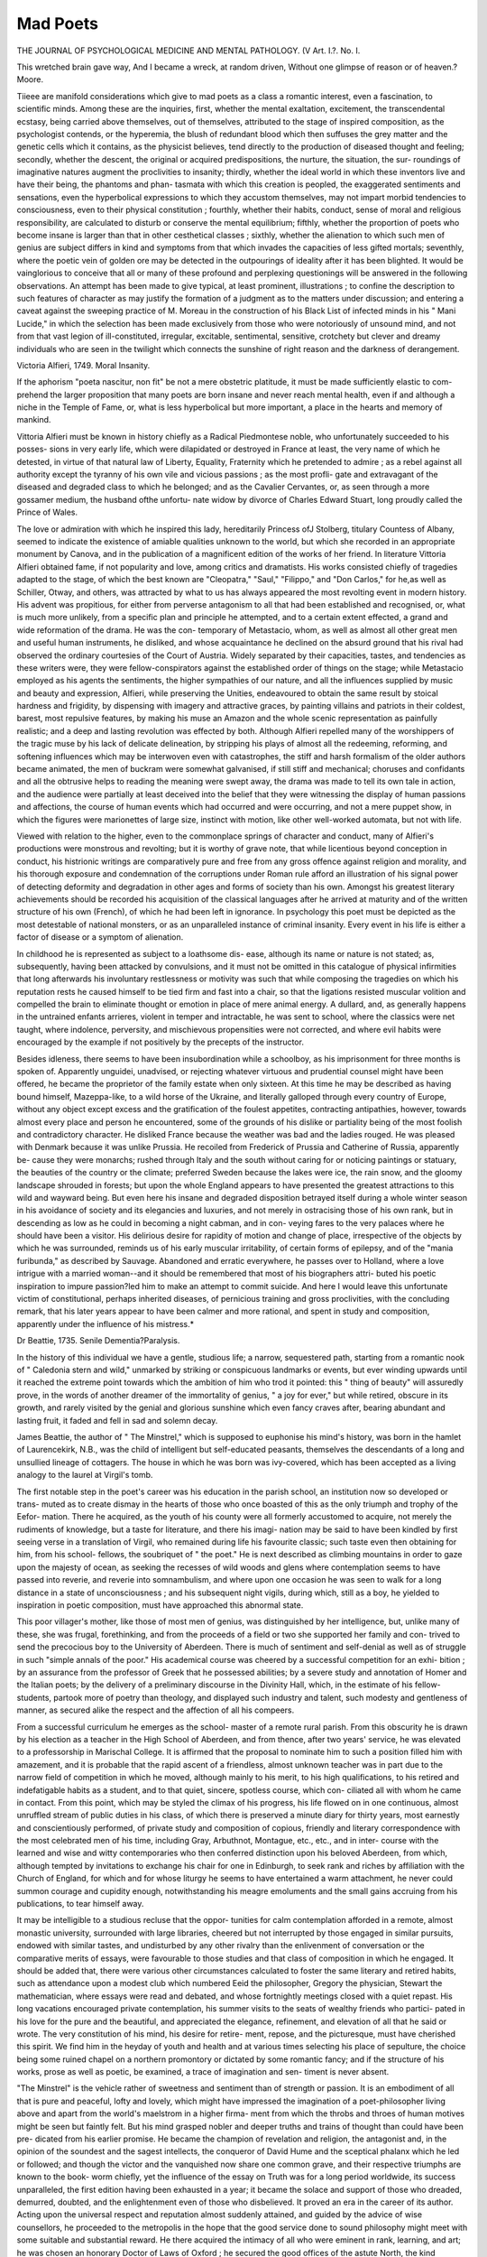 Mad Poets
==========

THE JOURNAL
OF PSYCHOLOGICAL MEDICINE AND MENTAL PATHOLOGY.
(V
Art. I.?.
No. I.

This wretched brain gave way,
And I became a wreck, at random driven,
Without one glimpse of reason or of heaven.?Moore.

Tiieee are manifold considerations which give to mad poets as
a class a romantic interest, even a fascination, to scientific
minds. Among these are the inquiries, first, whether the
mental exaltation, excitement, the transcendental ecstasy, being
carried above themselves, out of themselves, attributed to the
stage of inspired composition, as the psychologist contends, or
the hyperemia, the blush of redundant blood which then suffuses
the grey matter and the genetic cells which it contains, as the
physicist believes, tend directly to the production of diseased
thought and feeling; secondly, whether the descent, the original
or acquired predispositions, the nurture, the situation, the sur-
roundings of imaginative natures augment the proclivities to
insanity; thirdly, whether the ideal world in which these
inventors live and have their being, the phantoms and phan-
tasmata with which this creation is peopled, the exaggerated
sentiments and sensations, even the hyperbolical expressions
to which they accustom themselves, may not impart morbid
tendencies to consciousness, even to their physical constitution ;
fourthly, whether their habits, conduct, sense of moral and
religious responsibility, are calculated to disturb or conserve the
mental equilibrium; fifthly, whether the proportion of poets
who become insane is larger than that in other cesthetical
classes ; sixthly, whether the alienation to which such men of
genius are subject differs in kind and symptoms from that
which invades the capacities of less gifted mortals; seventhly,
where the poetic vein of golden ore may be detected in the
outpourings of ideality after it has been blighted. It would
be vainglorious to conceive that all or many of these profound
and perplexing questionings will be answered in the following
observations. An attempt has been made to give typical, at
least prominent, illustrations ; to confine the description to such
features of character as may justify the formation of a judgment
as to the matters under discussion; and entering a caveat
against the sweeping practice of M. Moreau in the construction
of his Black List of infected minds in his " Mani Lucide," in
which the selection has been made exclusively from those who
were notoriously of unsound mind, and not from that vast legion
of ill-constituted, irregular, excitable, sentimental, sensitive,
crotchety but clever and dreamy individuals who are seen in
the twilight which connects the sunshine of right reason and
the darkness of derangement.

Victoria Alfieri, 1749.
Moral Insanity.

If the aphorism "poeta nascitur, non fit" be not a mere
obstetric platitude, it must be made sufficiently elastic to com-
prehend the larger proposition that many poets are born insane
and never reach mental health, even if and although a niche in
the Temple of Fame, or, what is less hyperbolical but more
important, a place in the hearts and memory of mankind.

Vittoria Alfieri must be known in history chiefly as a Radical
Piedmontese noble, who unfortunately succeeded to his posses-
sions in very early life, which were dilapidated or destroyed in
France at least, the very name of which he detested, in virtue
of that natural law of Liberty, Equality, Fraternity which he
pretended to admire ; as a rebel against all authority except the
tyranny of his own vile and vicious passions ; as the most profli-
gate and extravagant of the diseased and degraded class to
which he belonged; and as the Cavalier Cervantes, or, as seen
through a more gossamer medium, the husband ofthe unfortu-
nate widow by divorce of Charles Edward Stuart, long proudly
called the Prince of Wales.

The love or admiration with which he inspired this lady,
hereditarily Princess ofJ Stolberg, titulary Countess of Albany,
seemed to indicate the existence of amiable qualities unknown
to the world, but which she recorded in an appropriate monument
by Canova, and in the publication of a magnificent edition of
the works of her friend. In literature Vittoria Alfieri obtained
fame, if not popularity and love, among critics and dramatists.
His works consisted chiefly of tragedies adapted to the stage, of
which the best known are "Cleopatra," "Saul," "Filippo," and
"Don Carlos," for he,as well as Schiller, Otway, and others, was
attracted by what to us has always appeared the most revolting
event in modern history. His advent was propitious, for either
from perverse antagonism to all that had been established and
recognised, or, what is much more unlikely, from a specific plan
and principle he attempted, and to a certain extent effected, a
grand and wide reformation of the drama. He was the con-
temporary of Metastacio, whom, as well as almost all other great
men and useful human instruments, he disliked, and whose
acquaintance he declined on the absurd ground that his rival
had observed the ordinary courtesies of the Court of Austria.
Widely separated by their capacities, tastes, and tendencies as
these writers were, they were fellow-conspirators against the
established order of things on the stage; while Metastacio
employed as his agents the sentiments, the higher sympathies
of our nature, and all the influences supplied by music and
beauty and expression, Alfieri, while preserving the Unities,
endeavoured to obtain the same result by stoical hardness and
frigidity, by dispensing with imagery and attractive graces, by
painting villains and patriots in their coldest, barest, most
repulsive features, by making his muse an Amazon and the
whole scenic representation as painfully realistic; and a deep
and lasting revolution was effected by both. Although Alfieri
repelled many of the worshippers of the tragic muse by his
lack of delicate delineation, by stripping his plays of almost all
the redeeming, reforming, and softening influences which may
be interwoven even with catastrophes, the stiff and harsh
formalism of the older authors became animated, the men of
buckram were somewhat galvanised, if still stiff and mechanical;
choruses and confidants and all the obtrusive helps to reading
the meaning were swept away, the drama was made to tell its
own tale in action, and the audience were partially at least
deceived into the belief that they were witnessing the display of
human passions and affections, the course of human events which
had occurred and were occurring, and not a mere puppet show,
in which the figures were marionettes of large size, instinct
with motion, like other well-worked automata, but not with life.

Viewed with relation to the higher, even to the commonplace
springs of character and conduct, many of Alfieri's productions
were monstrous and revolting; but it is worthy of grave note,
that while licentious beyond conception in conduct, his histrionic
writings are comparatively pure and free from any gross offence
against religion and morality, and his thorough exposure and
condemnation of the corruptions under Roman rule afford an
illustration of his signal power of detecting deformity and
degradation in other ages and forms of society than his own.
Amongst his greatest literary achievements should be recorded
his acquisition of the classical languages after he arrived at
maturity and of the written structure of his own (French), of
which he had been left in ignorance. In psychology this poet
must be depicted as the most detestable of national monsters, or
as an unparalleled instance of criminal insanity. Every event in
his life is either a factor of disease or a symptom of alienation.

In childhood he is represented as subject to a loathsome dis-
ease, although its name or nature is not stated; as, subsequently,
having been attacked by convulsions, and it must not be omitted
in this catalogue of physical infirmities that long afterwards his
involuntary restlessness or motivity was such that while composing
the tragedies on which his reputation rests he caused himself to
be tied firm and fast into a chair, so that the ligations resisted
muscular volition and compelled the brain to eliminate thought
or emotion in place of mere animal energy. A dullard, and,
as generally happens in the untrained enfants arrieres, violent
in temper and intractable, he was sent to school, where the
classics were net taught, where indolence, perversity, and
mischievous propensities were not corrected, and where evil
habits were encouraged by the example if not positively by the
precepts of the instructor.

Besides idleness, there seems to have been insubordination
while a schoolboy, as his imprisonment for three months is
spoken of. Apparently unguidei, unadvised, or rejecting
whatever virtuous and prudential counsel might have been
offered, he became the proprietor of the family estate when
only sixteen. At this time he may be described as having
bound himself, Mazeppa-like, to a wild horse of the Ukraine,
and literally galloped through every country of Europe,
without any object except excess and the gratification of the
foulest appetites, contracting antipathies, however, towards
almost every place and person he encountered, some of the
grounds of his dislike or partiality being of the most foolish
and contradictory character. He disliked France because the
weather was bad and the ladies rouged. He was pleased with
Denmark because it was unlike Prussia. He recoiled from
Frederick of Prussia and Catherine of Russia, apparently be-
cause they were monarchs; rushed through Italy and the
south without caring for or noticing paintings or statuary, the
beauties of the country or the climate; preferred Sweden
because the lakes were ice, the rain snow, and the gloomy
landscape shrouded in forests; but upon the whole England
appears to have presented the greatest attractions to this wild
and wayward being. But even here his insane and degraded
disposition betrayed itself during a whole winter season in his
avoidance of society and its elegancies and luxuries, and not
merely in ostracising those of his own rank, but in descending
as low as he could in becoming a night cabman, and in con-
veying fares to the very palaces where he should have been a
visitor. His delirious desire for rapidity of motion and change
of place, irrespective of the objects by which he was surrounded,
reminds us of his early muscular irritability, of certain forms
of epilepsy, and of the "mania furibunda," as described by
Sauvage. Abandoned and erratic everywhere, he passes over
to Holland, where a love intrigue with a married woman--and
it should be remembered that most of his biographers attri-
buted his poetic inspiration to impure passion?led him to make
an attempt to commit suicide. And here I would leave this
unfortunate victim of constitutional, perhaps inherited diseases,
of pernicious training and gross proclivities, with the concluding
remark, that his later years appear to have been calmer and
more rational, and spent in study and composition, apparently
under the influence of his mistress.*

Dr Beattie, 1735.
Senile Dementia?Paralysis.

In the history of this individual we have a gentle,
studious life; a narrow, sequestered path, starting from
a romantic nook of " Caledonia stern and wild," unmarked
by striking or conspicuous landmarks or events, but ever
winding upwards until it reached the extreme point towards
which the ambition of him who trod it pointed: this " thing
of beauty" will assuredly prove, in the words of another
dreamer of the immortality of genius, " a joy for ever," but
while retired, obscure in its growth, and rarely visited by the
genial and glorious sunshine which even fancy craves after,
bearing abundant and lasting fruit, it faded and fell in sad and
solemn decay.

James Beattie, the author of " The Minstrel," which is
supposed to euphonise his mind's history, was born in the
hamlet of Laurencekirk, N.B., was the child of intelligent but
self-educated peasants, themselves the descendants of a long
and unsullied lineage of cottagers. The house in which he
was born was ivy-covered, which has been accepted as a living
analogy to the laurel at Virgil's tomb.

The first notable step in the poet's career was his education
in the parish school, an institution now so developed or trans-
muted as to create dismay in the hearts of those who once
boasted of this as the only triumph and trophy of the Eefor-
mation. There he acquired, as the youth of his county were
all formerly accustomed to acquire, not merely the rudiments
of knowledge, but a taste for literature, and there his imagi-
nation may be said to have been kindled by first seeing verse
in a translation of Virgil, who remained during life his favourite
classic; such taste even then obtaining for him, from his school-
fellows, the soubriquet of " the poet." He is next described as
climbing mountains in order to gaze upon the majesty of
ocean, as seeking the recesses of wild woods and glens where
contemplation seems to have passed into reverie, and reverie
into somnambulism, and where upon one occasion he was seen
to walk for a long distance in a state of unconsciousness ; and
his subsequent night vigils, during which, still as a boy, he yielded
to inspiration in poetic composition, must have approached this
abnormal state.

This poor villager's mother, like those of most men of
genius, was distinguished by her intelligence, but, unlike
many of these, she was frugal, forethinking, and from the
proceeds of a field or two she supported her family and con-
trived to send the precocious boy to the University of Aberdeen.
There is much of sentiment and self-denial as well as of
struggle in such "simple annals of the poor." His academical
course was cheered by a successful competition for an exhi-
bition ; by an assurance from the professor of Greek that he
possessed abilities; by a severe study and annotation of Homer
and the Italian poets; by the delivery of a preliminary discourse
in the Divinity Hall, which, in the estimate of his fellow-
students, partook more of poetry than theology, and displayed
such industry and talent, such modesty and gentleness of
manner, as secured alike the respect and the affection of all his
compeers.

From a successful curriculum he emerges as the school-
master of a remote rural parish.
From this obscurity he is drawn by his election as a
teacher in the High School of Aberdeen, and from thence,
after two years' service, he was elevated to a professorship in
Marischal College. It is affirmed that the proposal to nominate
him to such a position filled him with amazement, and it is
probable that the rapid ascent of a friendless, almost unknown
teacher was in part due to the narrow field of competition in
which he moved, although mainly to his merit, to his high
qualifications, to his retired and indefatigable habits as a
student, and to that quiet, sincere, spotless course, which con-
ciliated all with whom he came in contact. From this point,
which may be styled the climax of his progress, his life flowed
on in one continuous, almost unruffled stream of public duties
in his class, of which there is preserved a minute diary for
thirty years, most earnestly and conscientiously performed, of
private study and composition of copious, friendly and literary
correspondence with the most celebrated men of his time,
including Gray, Arbuthnot, Montague, etc., etc., and in inter-
course with the learned and wise and witty contemporaries who
then conferred distinction upon his beloved Aberdeen, from
which, although tempted by invitations to exchange his chair
for one in Edinburgh, to seek rank and riches by affiliation
with the Church of England, for which and for whose liturgy
he seems to have entertained a warm attachment, he never
could summon courage and cupidity enough, notwithstanding
his meagre emoluments and the small gains accruing from his
publications, to tear himself away.

It may be intelligible to a studious recluse that the oppor-
tunities for calm contemplation afforded in a remote, almost
monastic university, surrounded with large libraries, cheered
but not interrupted by those engaged in similar pursuits,
endowed with similar tastes, and undisturbed by any other
rivalry than the enlivenment of conversation or the comparative
merits of essays, were favourable to those studies and that class
of composition in which he engaged. It should be added that,
there were various other circumstances calculated to foster the
same literary and retired habits, such as attendance upon a
modest club which numbered Eeid the philosopher, Gregory the
physician, Stewart the mathematician, where essays were read
and debated, and whose fortnightly meetings closed with a quiet
repast. His long vacations encouraged private contemplation,
his summer visits to the seats of wealthy friends who partici-
pated in his love for the pure and the beautiful, and appreciated
the elegance, refinement, and elevation of all that he said or
wrote. The very constitution of his mind, his desire for retire-
ment, repose, and the picturesque, must have cherished this
spirit. We find him in the heyday of youth and health and at
various times selecting his place of sepulture, the choice being
some ruined chapel on a northern promontory or dictated by
some romantic fancy; and if the structure of his works, prose
as well as poetic, be examined, a trace of imagination and sen-
timent is never absent.

"The Minstrel" is the vehicle rather of sweetness and
sentiment than of strength or passion. It is an embodiment of
all that is pure and peaceful, lofty and lovely, which might
have impressed the imagination of a poet-philosopher living
above and apart from the world's maelstrom in a higher firma-
ment from which the throbs and throes of human motives might
be seen but faintly felt. But his mind grasped nobler and
deeper truths and trains of thought than could have been pre-
dicated from his earlier promise. He became the champion of
revelation and religion, the antagonist and, in the opinion of
the soundest and the sagest intellects, the conqueror of David
Hume and the sceptical phalanx which he led or followed; and
though the victor and the vanquished now share one common
grave, and their respective triumphs are known to the book-
worm chiefly, yet the influence of the essay on Truth was for a
long period worldwide, its success unparalleled, the first edition
having been exhausted in a year; it became the solace and
support of those who dreaded, demurred, doubted, and the
enlightenment even of those who disbelieved. It proved an
era in the career of its author. Acting upon the universal
respect and reputation almost suddenly attained, and guided by
the advice of wise counsellors, he proceeded to the metropolis
in the hope that the good service done to sound philosophy
might meet with some suitable and substantial reward. He
there acquired the intimacy of all who were eminent in rank,
learning, and art; he was chosen an honorary Doctor of Laws
of Oxford ; he secured the good offices of the astute North, the
kind countenance of the friendly Dartmouth, and the personal
favour and acquaintance of the King, who granted him a pension
of ?200 per annum. His interview and conversation with the
monarch, which lasted, for an hour, and embraced all the subjects
suggested by his book, he has most minutely described; it was
marked by many curious incidents, but two only can be cited ;
his loyal awe and confusion were such as to engender the belief
that the Queen spoke good English, and the King poured forth
expressions of admiration, concluding with the compliment, " I
never stole but one book, and that was yours." It would be
vain to speculate as to whether the transition from the quiet
and regularity of the student and the solitary to the rush and
the tumult and the honours of active life exercised any or what
detrimental effect over his sensitive, susceptible nature ; for,
independently altogether of such causes, he was surrounded for
years by factors of disease, sometimes slow and insidious in their
operation, sometimes sudden and startling, to explain the dark-
ness which clouded the close of life. Dr Beattie married in
1867 a lady in the same station as his own, possessing the accom-
plishments, especially the musical accomplishments of the time,
and those graces and affections which augured favourably for
future happiness ; but this was a short-lived gleam of sunshine.
Hereditary, chronic, continuous madness appeared in her,
became an ever-present and ever-pressing plague spot, which
embittered every hour and contributed to shorten life. That
this sombre colouring of every domestic event must have cast a
shadow of deep and corroding, though concealed sorrow, upon
her companion is proved by experience. More than once I
have known twin sisters mutually deteriorate each other by
incessant intercourse, until insanity, and the same form of
insanity, has been established in both. More frequently have I
been called to the interior of homes to which females, widowed
or maiden, had retired, " the world forgetting, by the world
forgot," who, ignoring the sanitary benefits of society, had
infected each other with moodiness, melancholy, and not merely
an inaptitude, but an incapacity for the doings and duties
incumbent upon them. Still oftener have I had to deal with
alienation in those to whom the custody and care of patients
were entrusted, and who, though occasionally able to escape
from the contagion, the occhelesis in which they lived, became
victims to the presence of the delusions or delirium which
became a sort of moral training, or to the privation of those
antidotes, those antiseptics, those disinfectants which are inac-
cessible to the uneducated. Even every superintendent must
at the close of a day spent constantly in close intimacy with
unhealthy intellects, have felt a vagueness, a confusion, a ques-
tioning?What is truth ? What in this tangled web can I
recognise as fact, what as fiction ?

Then, without a refuge or resting-place except his Grod,
came the death of Dr Beattie's eldest son, his favourite, his
gifted son; and while still reeling under the shock, his
youngest and only surviving child was taken from him. This
bereavement falling on a shattered constitution completely un-
hinged his mind. His memory seems first to have given way ;
even the recollection of his recent love was obliterated, and it
is mournful to hear of him searching the deserted and desolate
apartment for his son, and inquiring where he was or if he had
a son. On gazing at the corpse he ejaculated, evidently in
allusion to his wife's affliction, perhaps with a glimmering sus-
picion of his own, as evidenced by quotations from " Leah," " It
is well that I have no child." He added : " I have now done with
the world and it was true, for he scarcely ever afterwards
engaged in correspondence, reading, or other occupation, sank
into senile dementia (aggravated, hastened perhaps, by stimu-
lants, in which he sought protection from his wife's aggressions),
with its frequent accompaniment of mild dejection, and in-
activity merging into repeated attacks of paralysis, with aphasia,
and terminating in death.

This memorial would be defective were not the fate of this
good and great man adduced as typical of a class. It is sad-
dening to confess that poets of more brilliant, though not
perhaps of more useful abilities and attainments, of as earnest
and inexhaustible industry, and of as unblemished and beautiful
bearing, have apparently succumbed under similar morbid
proclivities, prolonged brain work, even when the source of
gratification, as graduated in accordance with safe and sanitary
rules, seems to entail a Nemesis upon the powers called into
action. It is with a solemn, certainly with no sacrilegious
hand, that I withdraw the veil from the last hours of these
benefactors of mankind.

Of Kobert Southey it is known that when fleeing from
certain warnings of decay and decline on the Continent, his
step was observed to be slow, his manner to be abstracted and
irresolute. He lost his way in familiar places, he ceased to
journalise, his writing was altered. He was not unconscious of
these infirmities, and was accustomed, when his wonted aptitude
forsook him, to touch his forehead, and, while a melancholy
smile flitted over his features, to exclaim, "Memory, memory,
where art thou gone ? " In consequence rather than in despite
of these observances, and of his now desolate home, he con-
tracted his second marriage, and selected, as his last stay and
support, a kindred spirit, who could not merely return affection
and reverence, but the sympathies of genius and fellow-feeling.

His formerly beloved home soon became to him unfamiliar, his
friends and relatives strangers; he moved as an automaton
among them, and among the scenes and the materials of his
former labours of love, his intellect a blank, his kindness and
love dulled, and all but his frame dead. He continued to
wander mechanically in his favourite library, gazing at the
volumes which had been his companions, his coadjutors, his
very mental food, mental nourishment and enjoyment, some-
times reading a portion, but without object and without com-
prehending what he read. The last year of his existence was
passed in a waking sleep, even undisturbed by dreams of con-
sciousness, but complicated by disorders which ended in death.
C. Rogers.?A bachelor all his lifetime. After his eightieth
year he proposed to a young lady of twenty, who received his
addresses somewhat scornfully. Long after lie had passed his
ninetieth year, and when he had almost wholly lost his memory,
he remembered in a dim, faint manner, this particular lady.

" When Mr. Rogers was in an almost unconscious state," said
Lady Morgan to me, " I called at his house with Miss  ,
whom he had offered to marry, in order to inquire after his
health, and leave our cards. His carriage was at the door, and
he was about to be lifted into it for an airing. His faithful
valet suggested that we should accompany him on his ride,
adding that he would surely recognise me, and that he would
take it kindly of me. Miss objected slightly at first, but
we both got into the carriage. After a time I took the old
man by the hand, and said, ' You don't know me, Mr. Eogers,
do you ?' He looked at me with lack-lustre eyes for a while,
but gradually a little gleam of intelligence appeared in them,
and he said very slowly, ' Yes ! I think I know you, but I am
not quite sure. Is it Lady Morgan ?' I told him he was
right. 4 Ah! Lady Morgan,' he replied, ' it is very kind of
you to come and see me.' He then relapsed into unconscious-
ness, and so remained for about ten minutes, when I again took
his hand, and said, ' And as you know me, Mr. Eogers, perhaps
you know this lady also ?' Miss sat on the seat opposite,
and Mr. Rogers, who had not previously observed her, looked at
her attentively, and after an effort, as if he was recalling some fast
disappearing train of thought, said slowly, 'Yes, I know her ;
she has come to marry me.' My companion afterwards told
me she felt as if she could have sunk through the floor of the
carriage ; but Mr. Eogers relapsed into utter unconsciousness,
closed his eyes, and never said another word, or bestowed a
look upon either of us until we deposited him safely at the
door of No. 22, and left him to the care of his valet." *
Sir W. Scott.?It is piteous to read of the last days of Sir
Walter Scott. " His mind, though hopelessly obscured, appeared,
when there was any symptom of consciousness, to be dwelling,
with rare exceptions, on serious and solemn things
Now and then he imagined himself to be administering justice
as sheriff; and once or twice he seemed to be ordering Tom
Purdie about trees. A few times also . . . we could
perceive that his fancy was at Jedburgli, and ' Burk Sir
Walter' escaped him in a melancholy tone. But commonly
whatever we could follow him in was a fragment of the Bible
(especially the prophecies of Isaiah and the Book of Job), or
some petition in the Litany, or a verse of some psalm (in the
* Charles Mackay's Forty Years' Recollections, Vol. i., p. 218.
188 mad poets.

old Scottish metrical version), or some of the magnificent hymns
of the Eomish ritual, in which he had always delighted, but
which probably hung on his memory now in connection with
the Church services he had attended while in Italy. We very
often heard distinctly the cadence of the ' Dies Irseand I think
the very last ' stanza' that we could make out was the first of
a still greater favourite :?
Stabat Mater dolorosa
Juxta crucem lacrymosa,
Dum pendebat Alius.

" The river being in a flood we had to go round a few miles
by Melrose bridge, and during the time this occupied, his woods
and house being within prospect, it required occasionally both
Dr Watson's strength and mine, in addition to Nicolson's, to
keep him in the carriage. After passing the bridge the road
for a couple of miles loses sight of Abbotsford, and he relapsed
into his stupor, but on gaining the bank immediately above it,
his excitement became again ungovernable." * Then came calm,
comparative lucidness, and then silence, and the sleep that
knows no waking. The results of a post-mortem examination
of the brain seem to have been that there was slight turgidity of
the vessels on the surface of the brain ; the cineritious substance
was found of a darker hue than natural; there was a greater
quantity than usual of serum in the ventricles; there were
several small hydatids found in the choroid plexus in the left
hemisphere, and there was distinct ramollissement of the corpus
striatum on the same side. The brain was not large, and the
cranium thinner than it is usually found to be.

Robert Bloomfield, 1766.
Monomania? Partial Dementia.

The golden roll of obscure authors might be greatly
lengthened in England as well as in Scotland, but we shall
confine this record to a few of the noblest names which it
contains. Robert Bloomfield, more generally known as the
"Farmer's Boy," which was the title of his first poem, won the
distinction of elevating the subjects of which he sung above the
level of vulgar or vile country gossip and platitudes, and, in
virtue of this creation of the rude, and the rough, and the
uninviting, into beautiful and graceful fancies and forms, of
raising himself to a rank in which Crabbe and Cowper might
not have disdained to sliare. His father, a tailor, died while he
was an infant; his mother, for her support, kept a dame school,
where he, and we suppose his five brothers and sisters, were
imbued with the first, and we suspect the final rudiments of
education. His next stage of training was as a " farmer's boy,"
in which capacity he acquired that passion for country objects,
and that power of dignifying and describing them, which gives
the combined charms of reality and ideality to the most
commonplace operations and incidents in agricultural life.
Frailty of frame transferred him from his favourite pursuit to
his next experience in the stall of a cobbler, and a garret in
London, where, toiling with six or seven others who paid a shilling
a week for their lodging, and conning the pages of a newspaper
and some stray volumes of poetry, especially Thomson's "Seasons,"
the womb of fame gave birth to his first poem. This offspring
was cradled by the liberality of Capel Lofft, Esq., but on its
public appearance it not only suddenly grew into mature strength
and manhood, but obtained a celebrity which was denied to
" Paradise Lost" ; although the early fate of each was nearly
the same. Within three years 26,000 copies were sold, and sub-
sequently it was translated into French, Italian, and Latin. His
fecundity and fertility seemed to be inexhaustible, and there
appeared in rapid succession, and fulfilling the promise of his
youthful genius, " Wild Flowers," etc. A small sinecure obtained
by the Duke of Grafton proved too burdensome for his delicate
constitution, and although his Grace generously supplied a
pension of a shilling a day, and although he supplemented his
trade as a ladies' shoemaker, to which he returned, by the
construction of iEolian harps, his health and means gave way,
and a forced retirement took place to Shefford, a village in
Bedfordshire. There he died, but of the wreck of his bodily
and mental faculties, or of the storm which may have preceded
the end, we have ascertained nothing except " after much bodily
and mental suffering he sank." * I would conclude by stating on
the authority of Cyrus Redding, who visited the poet when
insane, that he was gentle and harmless in confinement, and
enjoyed considerable freedom of person and action ; his delusions
seem to have been the product of his original fancy, which,
however, they transcended, resembling more clairvoyance than
mere invention. These visions appeared to identify him, per-
sonally, with every striking scene which his memory or reading
had made him familiar with, carrying him from the execution
of Charles I. to the battle of the Nile, which he depicted in
nautical phrases, although he had never seen the sea. It was
remarked, however, that the scene of such phantasmagoria was
no longer the rich level meadows of Northamptonshire, but tbe
hills and dales of Epping Forest. From poems supposed to have
been written while in seclusion, we may quote the following :?

Maid ofWalkherd, meet again
By the wilding in the glen,
By the oak against the door,
"Where we often met before ;
By thy bosom's heaving snow,
By the fondness love shall know,
Maid of Walkherd, meet again
By the wilding in the glen.
By thy hand of slender make,
By thy love I'll ne'er forsake,
By thy heart I'll ne'er betray,
Let me kiss thy tears away ;
I will live and love thee ever,
Love thee and forsake thee never,
Tho' far in other lands to be,
Yet never far from love and thee.*
Thomas Ciiatterton, 1752.
Monomania?Suicide.

It does appear as if fruit of a certain ripeness could be
gathered from thistles or brambles. Thomas Chatterton, the
marvellous boy of Bristol, is accused of having fabricated, between
his twelfth and sixteenth years, not merely heraldic blazonry and
pedigrees, but a large number of poems, which he affirmed had
been written by a monk several hundred years previously, but
discovered by him in a muniment chest in St. Mary's, Redcliffe,
and which presented such a similitude in the language, style,
and the character employed, and such genius, capacity, ancl
elegance of diction, as to have deceived at once the archceologist
and the critic. The unlettered, conceited youth must have
acted from one of three impulses, or under these three com-
bined : First, he must have been actuated either by that form of
moral perversity or alienation which seeks gratification in
deceiving, cheating, hoaxing, while the fraudulent actor laughs
merrily behind his mask over the gullibility of his victims; or,
second, diffident or doubting his own powers?and yet he was
ambitious and self-confident?he must have sought shelter
behind the ideal monk in order to test the merit and reception
of his productions, resting content with the reflected lustre and
praise which might be awarded to ancient rhymes, which, how-
ever, when stript of the masquerading dress of historic antiquity
and quaint language, were generally pronounced to be the
effusions of a genuine poet; but third, when the subterfuge
had triumphed, when the ecclesiastic Eowley had been admitted
within the pale of literary eminence, and when repeated
attempts were made to identify him as the author, he persevered
in the deception, reiterated and amplified the romance, and
must have continued this impersonation and falsification under
the instigations of moral insanity, of the craving for even
criminal notoriety, and of a belief in what was originally a
deception, but what had become a delusion. Byron affirmed
that Chatterton was mad?and the poor lad confessed himself
to be so, and frantic?and his verdict has been confirmed by all
subsequent research and evidence. An attempt has been made
to form a group of imitators or simulators of the same kind,
including the authors of " Voltigern," " Ossian," and the
" Waverley Novels but it is manifest that in the character
and conduct of the sponsor of the Eowley poems there was
a strong taint of mental unhealth, that his training and tuition
were at once imperfect and pernicious, that there were incon-
gruous and grotesque elements associated with great capa-
bilities, and that all the events of his history, but, above all, the
central movement, were irreconcilable with natural and legiti-
mate intelligence and sentiment.
His father, to whom had descended the tendency to disease
as well as to dissipation, was a drunken, wife-beating, glee-
singing sub-chaunter in St. Mary's, Eedcliffe, with which mag-
nificent pile his humble ancestors had been connected for
centuries in the capacity of sexton. It has been my lot to mark
a part or single symptom of the sot or the madman perpetuated
in offspring who were exempted from the actual disease. I
have seen the vacillation, almost the staggering, the mumbling
articulation, the stupid gaze, the irregularity and impulsiveness
in articulation in the son of an inebriate who had escaped the
vicious tendency. It was so with Chatterton. He had the
aspect of an imbecile, he was a dullard, an enfant arriere, who,
sent to school when five years old, was dismissed as incorrigible
and ineducable. By the kind exertions of an oppressed, loving,
but proud mother, through whose solicitude the family history
has been effectually concealed, he was taught to read first, be it
observed, from an illuminated alphabet, which he admired
intensely, next from a black-lettered Bible, and was, when he
reached the age of 11 or 12 years, so gluttonous and omnivorous
as to devour every book and at all times, the number read
then amounting, according to a catalogue made out by himself,
to seventy. Coincident with this insatiable appetite was the
composition of his first verses. In keeping with this
feeling he once entreated a friend to paint him an angel
with wings who might trumpet his fame over the world.

He received the rudiments of a commonplace education in
the Bluecoat School, which he entered when about eight years
old, and became subsequently, and for seven long years, an
apprentice to a scrivener, where long hours, stern disci-
pline, and engrossing precedents were supposed to lay the
foundation for the practice of the law. But his native and
characteristic tendencies burst forth and blossomed in secret.
When immuring himself in an old lumber-room he pursued his
discoveries and delineations by the aid of ochre, black lead, and
scraps of vellum, plundered, first by some defunct sexton from
the charters in the church with which he was connected, and
then stolen by the artist from the boards of the books to which
they had acted as covers. His mechanical ingenuity was
frequently tested in household matters, but his imitations of
antiquated caligraphy, his emblazoned devices, and adaptations
of languages which he did not understand, effected without
known tuition or model and with such rude and intractable
materials, created astonishment and incredulity in those who
knew him best. His first most ingenious and successful
imposture consisted of a pretended genealogical chart, which he
confided to a worthy breeches-maker as the pedigree of his
family, which was traced to or beyond the Norman Conquest,
and as having been discovered by him in the inexhaustible
chest from which all his treasures were drawn. His forgery,
though absurd and easily detectable, imposed not only upon
Mr. Burgon, its hero, a credulous, illiterate person, panting for
social rank, but upon others, and so completely that it was by
them laid before the Marshall's College. After this essay, for
which he was rewarded with the munificent sum of five shillings,
the contents of his secret fountain flowed forth continuously and
prodigally. An imaginary procession of monks, knights, and
other dignitaries, dexterously clothed and painted in appropriate
armour and colouring, was published in a local paper, and was
not accepted as a trick or a travestie, was followed by sonnets,
satires, fragments, and complete epics, tragedies, etc., etc., all
purporting to be not merely from the works, but written by the
pen of the Friar Rowley. This exuberance of invention, like his
fantastic schemes of preferment, continued until the very end,
as may be learned from the multitudinous and multifarious
specimens of poems avowedly his own, librettos, of anonymous
political essays, squibs, satires, published and unpublished,
preserved in the British Museum. But while thus em-
ployed, and, it may be, listening to the accents of that second-
hand fame which he coveted, he was under the shelter of his
mother's roof, morose, abstracted, sitting silent for days, wept
for hours, was seized with attacks of ecstasy or cramp, even in
the presence of strangers, and seemed to require some external
stimulus in order to assume his hold and defiant manner, or to
prosecute his contraband manufactures. Measuring the lack of
applause and appreciation which greeted his effusions by his
insensate pride and the stupendous estimate which he had
formed of his own achievements, Chatterton resolved to manifest
his indignation by spurning his native city and by migrating
to the metropolis as a sphere more worthy of his ambition and
his talents. It is not for me to defend the scanty and super-
cilious encouragement which this poor adventurer received, nor
to attribute this coolness or indifference to the detection or even
suspicion of his mystifications, which might have justified such
a process of " damning by faint praise," for it is not proved that
any notion of falsification prevailed, or that until a much later
period his fellow-citizens had detected the genuine golden ore
which lurked underneath the Brummagem glitter of phrases
stolen from Chaucer or old vocabularies or rendered mediaeval
by barbarous orthography.

That the Rowley poems attracted the attention although
they did not disarm the doubts of Samuel Johnson, who
pronounced him " the most extraordinary young man that had
encountered his knowledge": that they procured the young poet
a visit from Hannah More; that ultimately, partly from their
intrinsic qualities, partly from the furor of controversy which
surrounded their origin, they became so popular, and demanded
so large a sale as to secure a comfortable livelihood for the
poet's surviving sister; that they imposed upon numbers of the
learned as genuine monastic relics, and have still defenders,
and lastly, that they still retain a certain rank among the
literary productions of the period, are indications that the
author was so far right and his readers so far wrong. Animated
by such convictions of his powers and by brilliant anticipations,
he journeys to London?but on eleemosynary funds?as to an
El Dorado, or as if going to the Capitol to wear the wreath
that Petrarch had worn, instead of to humble lodgings in
Shoreditch Street. From thence his communications to his
home circle are in the same strain of self-deception. It may
be that he desired to spare those he loved from anxiety and
alarm; yet his exaggerations are so strictly in keeping with his
own dreams and expectations, that they may be looked upon as
the spontaneous outpourings of his own delusions. He an-
nounced that, through an introduction to Lord Mayor Beckford,
he had entered high civic, if not courtly circles; that he was about
to be connected with literary coteries; that he was receiving
considerable emoluments from the publishers for his writings;
that he would speedily transmit ?5,000 and silk dresses to his
sisters; and he actually did send small offerings to his beloved
home, confirmatory at once of his sincerity and poverty, for at
the time he was subsisting on a penny tart and a glass of
water per day?that, to use his own words, " My company is
courted everywhere and could I humble myself to go into a
comptoir, I could have had twenty places before now, but I
must be among the great; State matters suit me better than
commercial." Yet this poor creature, now sunk to the very
depths of wretchedness and misery, succumbing to moody
reveries and abstraction, so feeble as to fall into a new-made
grave, was squalid in dress, ate voraciously when concealment
of the truth was practicable, starved haughtily and hungrily
when offers of food were made, never having actually received
more than a few pounds for his brain work during four months
residence in town, and at last died of want or arsenic, or both,
the threat of suicide having been often upon his lips as an
alternative of becoming a Methodist parson; but the act was
evidently committed under proud pre-determination, as he
previously destroyed all his manuscripts. The end of this
" strange, eventful history" was that this lunatic died, set.

18, a professing infidel, unnoticed and unknown, and was
buried in a poorhouse ditch. Vague reports have been circu-
lated that a certain amount of posthumous respect was
attempted to be paid to his remains, but these have not been
substantiated.

His towering pride, which he designates "my pride, my
damned, native, unconquerable pride, which plunges me into
distraction," was in his downward course mingled with vin-
dictiveness and vituperation of those who were his superiors in
position, or had been more successful in his own walk of life.
Aspersions have been cast upon his morality, founded upon
gross or indecent expressions in the Rowley poems ; but these
have been interpreted as designedly intended to resemble the
speech, idiom, and the manners of the pretended author, as
there is undoubted testimony that he was not profligate, and
that his passions were as cold and temperate as the water which
formed his only beverage.

It seems but justice to the memory of one who was so
freely and fearfully censured, that the opinions of recent, and
consequently dispassionate critics, should be quoted here.
Professor Wilson, of Toronto, in p. 261 of " Chatterton ; a
Biographical Study" (1869), says: "It is the same in every
department of prose and verse. Chameleon-like he catches the
satiric vein of Churchill, the envenomed prejudice of Wilkes;
and the lofty-toned, yet narrow bitterness of Junius. He
assumes, not unsuccessfully, the rough vigour of Smollett;
apes at times the rhythmical niceties and the antitheses of
Pope, or the polished grace of Gray or Collins; or, in the guise
of a Saxon monk, rivals the Gaelic Ossian in his heroic
affectations."

The following quotations are from " Chatterton ; a Story of
the Year 1770," by Masson (1874) :?
"These poems are as worthy of being read consecutively
as many portions of the poetry of Byron, Shelley, or Keats,
bat are marked by ' uncouthness.' "?P. 274.
Impersonation "passed into the soul of Rowley."?P. 270.
" True poetry, copious quotations?wonderfully precocious."
?P. 267.

" Compared with other English poets of the part of that
century immediately prior to the new era begun by Burns and
Wordsworth, he was almost solitary in the possession of the
highest poetic gift."?P. 284.
John Clare, 1793.
Monomania?Partial Dementia.
This Northamptonshire pastoral poet cannot be introduced
as a natural, though a notable, product of the English
agricultural labourer at nine shillings a week, although a
child of such a drudge. Food, perhaps fuel, was scanty in
his cottage. As a child he became a ploughboy, toiled
beyond hours in order to attend school, and achieved the
reading of the Bible; but the growing necessities, perhaps
infirmities, of his father, entailed poverty, and then pauperism.
At thirteen he composed verses, and a scrap of blotted paper
subsequently revealed his tendency to a bookseller, who, im-
pressed by the simplicity and freshness of the style, published
on his own responsibility a volume of poems by this Northamp-
tonshire peasant. The interest created by these records of a
genuine love and appreciation of rural nature induced kind,
but perhaps unwise philanthropists, to place him above absolute
indigence, and thus to encourage his native powers. This
comparative affluence, amounting temporarily to ?45 per
annum, permitted marriage with the Patty, the Beatrice of his
imagination, and the sheltering of his now paralytic father.
But the spasmodic beneficence of his patrons subsided as his
emulation of a higher grade of society increased, and as his
family multiplied. His history is further chequered by humble,
though imprudent, speculation, by pecuniary difficulties, by the
production of additional proofs of his genius, then by dejec-
tion, melancholy, and positive alienation, which eventuated in
the feebleness and placidity of a fatuity which did not always
demand restraint or removal from home.

There is not a speck nor suspicion affecting this man's repu-
tation, except the modest ambition of aiming to be something
higher than a clodhopper or clown, as he styles himself; he
continued, while of sound mind, honest and upright, incapaci-
tated probably by his intellectual pursuits for rude or re-
munerative labour, but the faithful, if not fervid or highly-
gifted, yet marvellous expositor of rural scenes, habits, associa-
tions, as impressed upon a nature alike softened and elevated
by imagination. As an indication of the co-existence of poetic,
or, at least, rhythmical powers, with long-confirmed alienation,
and of the lingering beauties of imagination in ruins, one of the
last of poor Clare's inspirations, written in seclusion, may be
cited:?

I am! yet what I am none cares or knows,
My friends forsake mo like a memory lost:
I am the self-consumer of my woes,
They rise and vanish in oblivious host,
Like shades in love and death's oblivion tost;
And yet I am?and live with shadows lost.
Into the nothingness of scorn and noise,
Into the living sea of waking dreams,
Where there is neither sense of life nor joys,
But the vast shipwreck of my life's esteems,
And e'en the dearest?that I loved the best?
Aro strange?nay, rather stranger than the rest.
I long for scenes where man has never trod,
A place where woman never smiled or wept;
There to abide with my Creator, God,
And sleep as I in childhood sweetly slept:
Untroubling and untroubled where I lie,
The grass below?above, the vaulted sky.*

In introducing the above verses, Dr Wing says: " It had
been my purpose, had space and my physical strength per-
mitted, to have written somewhat at length on the character of
insanity, and to have pointed out the frequent connection
between mental aberration and genius, and especially as illus-
trated by some of our most noted poets. Latterly his intellect
had become sadly clouded, yet there were periods when the
shadow would be temporarily lifted."
Annual Report of Northamptonshire Lunatic Asylum, 1864.
MAD POETS. 197
Samuel Taylor Coleridge, 1772.
Monomania?Opiophagism.

Could the enthusiasts who bowed down before the sunrise of
genius, or should the admirers who still extol the trail of glory
which followed the darkened sunset see this name associated
with the others in our melancholy catalogue, they might be
excited to scorn or indignation. But were they to pass from
his original fame, and from the writings which must render
that fame imperishable to the record of his general mental
manifestations, and to the events of his latter days, they would
arrive at nearly the same conclusions as I have reluctantly done,
that unsoundness and morbidity were either elements in his
nature, or were the consequences of his modes of living and
thinking. Coleridge himself averred that could the human
heart be laid bare and seen by every passer-by, society would
become impossible, and every man would recoil from or avoid
all approach to his brothers and fellows. Without endorsing
this very strong denunciation of our innate corruption, and of
the repulsive qualities and tendencies with which we are
endowed, it must be confessed that there is an inner life as
well as a secret history connected with every human being, and
that even the purest of poets has not been exempt from this
doom. Even while entertaining this conviction, I feel un-
willing to prefix the epithet insane to the most gifted of our
countrymen, to the author of "Aids to Kefiection," " The
Friend," and the productions which flowed so long, so copiously,
and so beautifully from his fancy and affections; to a poet, a
philosopher, a conversationist, who stood foremost in the most
marked era, and among the most distinguished competitors for
literary eminence that have given a sign and significance to the
present century. It is with all reverence that we shall with-
draw the veil from what must be regarded as the dark side of
Coleridge's character, as the ruins of a temple originally august
and magnificent, as the outcome of disease, delirium, or moral
death; and I shall generally devolve upon other hands the act
of this painful disclosure. As in other cases, we shall in-
tentionally eschew all attempts to extract illustrations of the
proposition that this author was of imperfect or perverted
moral organisation from his writings, although this process would
be practicable, and might prove to certain imaginative minds
more satisfactory and demonstrative of the fact to be established.
One example may be given: While Kubla Khan may be accepted
198 mad poets.

with the explanation presented by its author as a psychological
curiosity, or as a dream while under the influence of a narcotic,
it is impossible to see in the exquisite fragment of " Chris-
tabel" merely an extravaganza, and not a disjointed series of
sweet, but spasmodic utterances, which might have been
fashioned into a wild romance, but which were not. Again,
were the wild and somewhat repulsive pictures in the lay of the
" Ancient Mariner" presented to an unimaginative, prosaic,
or even classically critical reader?to any reader, perhaps, seeing
them fifty years from the present period, or even to readers still
alive, who marvelled, it may be shuddered, in their youth over
the " diablerie " of the voyage, or to any one ignorant of the
circumstances under which the poem was composed?they must
come to the conclusion that, while it abounds in beautiful
passages which must remain for ever proofs of genius and
geniality, as a whole it is incoherent, unintelligible, and would
require a taste and an intelligence elevated or perverted, as
the case may be, by opium, either to understand its meaning
or to appreciate its excellence. In tracing the family tra-
ditions and even the early history of the poet himself, there may
be discovered an abundant etiology of an originally morbidly
constituted and ill-balanced mind.

His father was abstracted, extravagant, even to the verge
of absurdity, forgot or outraged the unities of time, place,
etc., and the ordinary usages of society ; and though a powerful
and eloquent declaimer, occasionally addressed his congregation
in Hebrew; while the son was feeble as a child, erratic and
dreaming in boyhood, leaving his university without sufficient
motive or object, enlisting as a dragoon, making a debut as a
Unitarian preacher, joining other fervid and fanciful spirits in
a dream of pantisocracy in the woods of America, passing from
faith to scepticism, and from scepticism to rational religion;
being solitary, sensitive, quailing under the fear of death,
incapable of continuous, useful application, and ultimately
resorting to habitual indulgence in drugs, in order to subdue
or to soothe his perturbed spirit, which while it presented to
those who watched its uplieavings and products unequalled out-
pourings of living, sparkling, ever-suggestive thought, inflicted
upon himself exquisite travail and pain, mind-shocks from
which he often desired to escape, and from which he actually
did escape by a furtive and destructive process. It is somewhat
doubtful how much of his life was passed in the day-visions of
fancy, how much under the delusions and imperfect intuitions
of a hypnotic; whether he was after boyhood perfectly and
clearly alive to his external relations, it is certain, however,
that he frequently wrote and acted in a state of semi-slumber
or semi-intoxication; but of many inst ances one may be
selected, when, in the crowded streets of London, he continued
to move his arms, as if in the act of swimming, acting- at the
time under the conviction that he was crossing the Hellespont.*
I shall put aside all such considerations, and depend upon
extracts from the works of admirers and friends in proof of the
conviction that he cannot be regarded as othewise, at all events
towards the close of life, than acting under a disease of dilapi-
dated nature.

Cottle, De Quincey, etc., furnish the following glimpses of
one side of his morbid manifestations, the total abolition of
natural ties and affections, his estrangement from and in-
difference to his family, his lavish expenditure of all his means
upon secret indulgence, his pretended penitence, piety and
reformation, while he adhered to his indulgence, deceived his
physicians, friends, guardians, craved protection in an asylum,
and felt so humiliated as to prefer " annihilation to heaven," his
disregard of truthfulness, honesty, and sincerity, and his in-
ability to exert his will in any other direction, or for any other
purpose, except the gratification of his morbid appetite, an
infirmity which he has most graphically defined " as an utter
impotence of volition."

Dr Thos. Carlyle, in his life of John Sterling, states that in
Coleridge's first interview with that bright but blighted youth,
over whom it is conceived he exercised a disastrous influence,
his conversation extended uninterruptedly over two hours, and
although described as " bottled moonshine" evidently fascinated
his listener. Anecdotes are rife of monologues which extended
over much longer periods, and in which the sentences were so
sonorous, the ideas so lofty or profound, and the illustrations so
startling and suggestive, that even learned and philosophic men
were constrained to wonder and admire rather than comprehend.
Dr Carlyle was one of those, and confesses that " nothing could
be more copious than his talk; and, furthermore, it was always,
virtually and literally, of the nature of a monologue; suffering
no interruption, however reverent; hastily putting aside all
foreign additions, annotations, or most ingenious desires for
elucidation as well-meant superfluities, which would never do.
Besides, it was talk not flowing anywliither like a river,
but spreading everywhere in inextricable currents and regur-
gitations like a lake or sea; terribly deficient in definite goal or
aim, nay often in logical intelligibility ; what you were to
believe or do, or any earthly or heavenly thing, obstinately
refusing to appear from it, so that most times you felt logically
lost, swamped near to drowning in this tide of ingenious
vocables, spreading out boundless as if to submerge the world.
To sit as a passive bucket and be pumped into, whether you
consent or not, can in the long run be exhilarating to no
creature, how eloquent soever the flood of utterance that is
descending. But if it be withal a confused unintelligible flood
of utterance threatening to submerge all known landmarks of
thought, and drown the world and you! I have heard Coleridge
talk with eager musical energy two stricken hours, his face
radiant and moist, and communicate no meaning whatsoever to
any individual of his hearers, certain of whom, I for one, still
kept eagerly listening in hope ; the most had long before given
up, and formed (if the room were large enough) secondary
humming groups of their own His talk, alas! was
distinguished like himself by inattention; it disliked to be
troubled with conditions, abstinences, definite fulfilments ; loved
to wander at its own sweet will, and make its auditor, and his
claims, and humble wishes a mere passive bucket for itself!
He had knowledge about many things and topics, much curious
reading; but generally all topics led him, after a pass or two,
into the high seas of theosophic philosophy, the hazy infinitude
of Kantean transcendentalism, with its sum-m-mjects and om-
nrn-mjects. Sad enough, for with such indolent impatience of
the claims and ignorances of others, he had not the least talent
for explaining this or anything unknown to them; and you
swam and fluttered in the mistied, wide, unintelligible deluge
of things, for the most part in a rather profitless uncomfortable
manner. Glorious islets, too, I have seen rise out of the haze;
but they were few and soon swallowed in the general element
again." In the face of such revelations it would be impossible to
maintain that this individual, still gifted, retained the unity,
lucidity, and sense of responsibility which constitute the charac-
teristics of sane and sound judgment.*

William Collins, 1720.
Melancholia.

Pope has sung that " as the twig is bent the tree's inclined,"
but the humble raiser of grapes or gooseberries can predict
further, this is the fruitbud, this is the leafbud, this is the
cankenvorm. Of the dolt, dullard boy, it is easy to draw the
horoscope of a future darkened by sluggish temperament, heavy
and obtuse intellect, stolidity, and impassiveness; it is easy to
see in the bright, excitable, impulsive, idle scholar, the struggle
between passions and intellect, the indecisive will, the toss-up
between good and evil; but of the calm but irresolute, the
ambitious, but unstable, the spasmodically imaginative, what
are we to anticipate ?

The first glimpses we get of this poet display a character
like this. He is described as distinguished at Queen's College
for " genius and indolence," and " the few exercises which he
could be induced to write bear evident marks of both qualities."
When embarked upon the troubled waters of a literary career in
London, it became doubtful whether " his habitual irresolution
was the result of the annoyance of importunate creditors or an
original infirmity of mind, or from these causes combined."
He is stamped by Sam Johnson as " an adventurer with many
projects in his head and little money in his pocket." In certain
individuals the instability and spasmodic force of genius have
been traced to hereditary excitability, but Collins appears to
have belonged to a steady and sober stock, to a citizen's family
of credit and renown in Chichester, and the only lurid feature
in their history is that a sister, the consort of his darkened
days, was an incarnation of greed, and so far an iconoclast that
she destroyed all her brother's manuscripts as they were pro-
duced, which, though they may have been pregnant with fame,
were not convertible into hard cash. He left the University
abruptly after failing to secure a fellowship, but perhaps in
disgust and intolerance of its monastic dulness, interrupted as
that certainly was by the importunity of creditors. His eclogues,
written when a boy of 18 at Winchester, and published in the
Gentleman's Magazine, gave the first promise of his future
excellence, but not until his settlement in London, 1743-4,
subsequent to his flight from college, did his imagination dis-
play its full strength and lustre. His efforts were more like
flashes of lightning than the radiance of mature sentiment.
" To plan, much rather than to execute anything; to commence
to-day an ode, to-morrow a tragedy, and to turn on the follow-
ing morning to a different subject, was the chief occupation of
his life for several years, during which he destroyed the prin-
cipal part of the little that he wrote." This variableness, rather
than versatility was so marked, and occurred at the precise
period when irregularities and eccentricities of habit were no
longer accepted or palliated as the privilege or passport of
genius, that a critic has detected " in that indecision and vacilla-
tion the germs of that disease which so speedily ripened into
the most frightful of human calamities." The close of such a
course is understood and sympathised with; the steps by which
it is reached, or rather the preliminary symptoms are not; and
he who could compose the magnificent "Ode on the Passions" was
condemned for writing so little or for writing nothiug equal to
his great effort. It is worthy of note and commiseration that
while blamed for inconsistencies and unproductiveness, his
malady was subtly and secretly gaining ground, that its
presence and its progress were known to the sufferer alone.

Many examples might be cited where the failure of mind
or of memory has been palpable to consciousness, but
effectually concealed, revealed only in a death-bed confession
or an obituary testament, and have been carried as an unknown
and unsuspected curse to the grave. Yet this terrible doom,
this ever-threatening spectre was shrouded from general obser-
vation by affability, good nature, warmth of friendship, by
refined taste, love of music, knowledge of modern languages,
even by his visionary pursuits, which never led him into
intemperance or immorality. A higher tone is given to this
struggle by his seeking support and consolation from the great
Physician, and from the revelation which he has granted to
relieve and remedy the stricken spirit, for it is recorded that
when human aid had failed, when even the pleasures of imagi-
nation had ceased to please, and when, conscious of his fate, he
bore his sorrow within his own breast, he said to Johnson,
" I have but one book," showing a schoolboy's Testament, " but
that is the best." Recourse was vainly had to travelling, change
of scene, new impressions ; but while carrying out this plan,
and during a visit to Oxford, the final catastrophe occurred,
and a witness draws the sad picture of " Collins struggling and
being conveyed by the main force of two or three men towards
the parish of St. Clement's, in which was a house that took in
such unhappy objects." From this parish cell he was trans-
ferred to the house of his sister in Chichester, where, all
violence and excitement having subsided, slight weakness or
fatuity appears to have ensued. Johnson, who loved, was
kind to, and visited the poet, affirms that " his disorder was
no alienation of mind, but general laxity and feebleness?a
deficiency rather of his vital than his intellectual powers. He
wanted neither judgment nor spirit, but a few minutes ex-
hausted him." These impressions were probably derived from
a brief interview; but from other authorities it is learned that
such lucidity was disturbed by exacerbations of excitement, even
violence. This partial dementia continued for six or seven
years, life becoming gradually more burdensome to the sufferer,
and he died, aged thirty-nine years.

He was not a voluminous writer; his habits, or perhaps his
lack of established habits, or the irregular flow of his fancy,
rendered continued mental exertion impracticable ; his compo-
sitions are small, sharp, sparkling, diamond dust; his critics
would narrow the pedestal of his fame to the single " Ode on
the Passions," which, when compared with the complex and arti-
ficial machinery of Dryden's " Alexander's Feast," and similar
poems, is at once simple and majestic; while choice, but more
enthusiastic admirers would widen the basis in order to include
the " Odes to Pity," " Simplicity," even that on " Highland
Superstition." The extent of his productions must have been
greatly cramped by his leaving many unfinished, and by the
destruction of others which he judged unworthy 'of a better
fate. His acts of incremation may have arisen from fastidious-
ness, or from the failing of impulsive minds to carry out and
complete what they have begun with ardour, or from the
qualified approbation which was at first extended to his poems.
There was a grim facetiousness in his saturnine acts of devour-
ing his own offspring in order to defeat and disappoint the
estimate and intentions of his friends and patrons. It is not
my province to criticise, but in those writings which Johnson
distinguished, while he spoke of their obscurity, harshness, and
obsoleteness,* and from which Gray condescended to borrow
epithets which have now passed into household words through
the medium of his " Elegy," there may be traced presages or
intuitions of that malady which clung to him through life.
With the publication of his celebrated odes seems to have
expired his literary invention, but whether this extinction
was caused by, or coeval with, mental or bodily decay, is not
known.

His idealisation of human passions and their turmoil,
though pure and exquisite, is almost appallingly true and
insensate. It reminds us of the inmates of Fuseli's " Lazar-
house." His Fear that
Back recoiled, he knew not why,
E'en at the sound himself had made,
is panphobic; his Anger " rushing with his eyes on fire " and
" rude clash " is maniacal; while Melancholy, " with eyes up-
raised as one inspired," " and from her wild sequestered seat
poured out her pensive soul," reminds us of his own " last scene
of all."

His Freedom " sunk in deep despair" in " the death of
Colonel Ross " is a personification of his own gloom, while the
whole of the machinery in his " Ode on Highland Superstition,"
* See Johnson's Life, Vol. iii., p. 269, and p. 71.
204 mad poets.
the barren wastes peopled with " gliding ghosts that embodied
troop," is a picture of that wild, spiritual, and superstitious
region in which, according to Johnson, he lived, moved, and
had his being.

There is profound pathos in his apostrophe to his fellow-
sufferer Tasso:

Prevailing poet! whose undoubting mind
Believed the magic wonders which he sung!
Hence, at each sound, imagination glows!
Hence, at each picture, vivid life starts here !
Hence, his warm lay with softest sweetness flows !
Melting it flows, pure, murmuring, strong and clear,
And fills the impassioned heart, and wins th' harmonious ear.
It is not merely a presage or a presentiment realising itself:
it is a confession of belief in unrealities, to the one all shadow,
to the other all sunshine.

William Cowper, 1731.
Religious Melancholia.

Eobust and manly though the mind of Cowper was within
the circle of moral probity and purity, beyond it there are
ever-recurring traits of feebleness and pusillanimity. His
organisation, physical and psychical, was highly strung, refined,
delicate, and such a combination of qualities approaches so
closely to effeminacy in the struggle of life as to be treated as
weakness. That he was not morose his address to his mothers
picture and many other kind and affectionate poems prove;
that he was not in fancy gloomy or melancholy "John Grilpin,"
and almost every line of his didactic writings show; and
that he was capable of securing the friendship and support of
many strong minds engaged in the struggle of life, his history
affords evidence, although it be a record of privacy or seclusion,
and of the avoidance of the great tests and trials of courage,
perseverance, and endurance. Puny, puerile, and morbid, the
indelible stamp of subjugation and dependence was impressed
upon his crushed spirit from the moment he entered upon
school-life, and he has left it to be inferred that before reaching
manhood his system had been shaken to its very foundations
and broken down in terror and despair altogether unconnected
with religious creeds or convictions. He became the fag, in
ruder phrase the slave of a big fellow, a bully, a blackguard,
who exacted not merely what are recognised as legitimate
MAD POETS. 205
services, but corrupted his gentle, too ductile nature by leading
him to practices of which he was thoroughly ashamed, but of
the influence of which in undermining health and strength and
in predisposing to nervous diseases he was of course altogether
ignorant. At Westminster, subsequent, it should be noticed,
to his first attack of alienation, he became a versifier, or
rather a weaver of fancy's web, for he compares his work to
tapestry of varied colour and beauty, or what seemed to him to
be such. It would seem that the clouds which often darkened
his hours of gladness were even then fruitful in distorted images,
in other words delusions, the most extraordinary of which was
a conviction of his own immortality.

Idleness as a student in the Middle Temple, in other terms
a profound study of Greorge Herbert, an enthusiastic but
bashful admiration of a cousin, upon whom unfortunately he
only devoted the courtesies, the advances which form the flowery
path to marriage, which might have saved him from lifelong
misery, his separation from this friend while he regretted the
breach, his being called to the bar, his appointment as clerk to
the House of Lords, of which his malady prevented his accept-
ance, constitute what may be designated the first chapter of this
gloomy biography. That this engagement might have ripened
into a permanent union is probable, had not the father of the
lady foreseen the destiny of his nephew, and that from him
could not be expected any other energy than that of imagination,
any other labour than that of a dreamer or religious enthusiast.

When we examine the engravings generally prefixed to Cowper's
poems and trace the deeply-chiselled features, the nervous care-
worn expression; when we recall this man of genius tremulous,
almost panic-stricken in the discharge of mere routine duties,
when we know that his chief companions and correspondents
were females or individuals of intense pietism, and that his chief
study was the disposition of the timid, terrified, persecuted hare,
it can be readily understood that what are called practical men
would shrink from an alliance with so visionary and in their
estimate so vapid a " litterateur," whose definition of poverty
without disgrace was clean linen and good company. The im-
mediate result of his disappointment before the House of Lords
was an attack of acute melancholia which necessitated his confine-
ment in an asylum for eighteen months, and which was marked
by horrible anticipations of impending perdition, and, when this
imaginary sentence was temporarily suspended, by hardihood
and defiance of the judgment. His condition fully justified, it
is to be hoped even in the mind of the patient himself, the tem-
porary seclusion determined upon in the family council. During
the long lucid interval which followed, he formed an intimacy
206 mad poets.

with the family of Unwin, with whom he went to reside at
Olney. Here he became the friend of the Rev. J. Newton, in
conjunction with whom the Olney hymns were written, which
have obtained a popularity, or, it would be more reverential to
say, have exercised a degree of evangelical influence unrivalled
by any others of similar scope, if the compositions of the brothers
Wesley and " Hymns Ancient and Modern " be excepted. It
would be foreign to my purpose to venture upon an analysis of
the religious views of William Cowper, as my conviction is that,
had his susceptible nature been cast amid Anglo-Catholics he
would have sought strength from worship, ritual, primitive
usage ; that whereas his lot brought him into intimate contact
with those of evangelical principles, his convictions became
subjective, spiritual, and puritan ; and that lastly, in whatever
school he might have been trained, and whatever the dogma
and discipline to which he might have been subjected, the
influence exercised over the production and recurrence of
his mental aberration would have been precisely the same ;
nay, that had he been deprived of all pious instruction, had he
been fortified or enfeebled by hard, cold scepticism, the only
difference detectable would have been in the form of certain of
the symptoms and delusions. Canon Farrar has asserted that
" Cowper's disease was due to the c pitiless anathemas of man,'
which he afterwards attributed to God, but it is certain that his
malady originated, and that he had made three attempts to
commit suicide before he became in earnest about salvation."*
Even when under what he himself would have recognised as
full enlightenment, when he was environed and supported by all
the means of grace external or internal known either to the
humble Christian or to the casuist, he became of unsound mind
and attempted to destroy life, not, according to his own argu-
mentation, in order to extinguish suffering or escape from sin,
but as a sacrifice for his own enormous guilt. This paroxysm con-
tinued for two years, and. even after the most urgent symptoms
had subsided, he contended that the Almighty had called upon
him to seek death, that he had committed an offence in not
effecting his purpose, and that eternal condemnation was now
the inevitable consequence. These fearful ideas are very similar
to such as pass through the consciousness of the most common-
place lypemaniac, but to a being of so sensitive a temper and
temperament, of so highly cultivated and elevated a reason, and
of such earnest and intense religious feelings as Cowper assuredly
possessed, the mental torture and terror must have been intense.

It has been ascertained that some of his hymns and many of his
minor pieces were composed while lie was prostrated b}r dejection,
and may have proved remedial and soothing amid his sorrows.
I possess a small volume called " Songs of the Night," the pro-
duction of a lady resembling William Cowper in the aspect of
her malady, in her opinions and cast of imagination. It is
believed that some of his larger poems, the " Progress of Error,"
for instance, were committed to writing and corrected coincident
with the return of reason, and it is highly probable that the
framework, if not the precise phraseology and illustrations, were
in progress of growth and maturation while he was in confine-
ment. Since the publication of works by lunatics and the
regular appearance of serials composed and printed by inmates
of asylums, such achievements are less wonderful, but they suffice
to show,both from the class of subjects dealt with and the standard
of mediocre merit reached at, how many points the unhealthy
approaches the sane mind, and by what a vast number of levers,
drastics, and anodynes it may be roused, purged, and soothed,
whether its course be upward or downward. To the readers of
Cowper it must be well known that his correspondence consti-
tutes a large portion of his works, that these writings are little
inferior in beauty and ethical features to his poems, and that
they lay bare the darkest chambers of his heart as well as the
superficial sores which defied the kind and judicious ministration
of those relatives and friends who surrounded him to the last.

That last scene combined the extremes which have been
previously alluded to. His kind, gentle, affectionate spirit
welled up in passionate feeling on the death of his faithful
friend, Mrs. Unwin; he revived his translation of Homer, wrote
his last words " The Castaway," and died protesting that he was
plunged in " unutterable despair."*
* Haylcy's Life, Southcy's, Grimshawe's, and various other memoirs.
( To be continued.)
